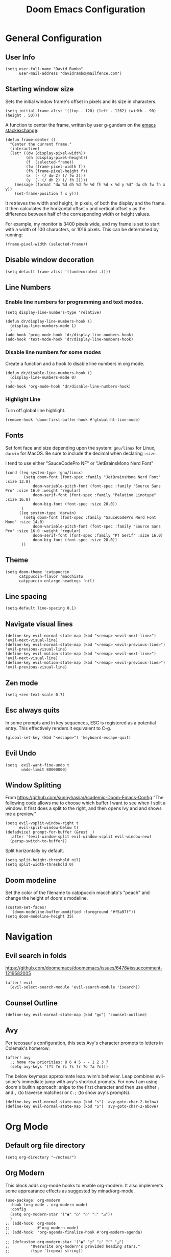 #+title: Doom Emacs Configuration
#+PROPERTY: header-args :tangle config.el
#+startup: content

* General Configuration
** User Info
#+begin_src elisp
(setq user-full-name "David Rambo"
      user-mail-address "davidrambo@mailfence.com")
#+end_src

** Starting window size
Sets the initial window frame's offset in pixels and its size in characters.
#+begin_src elisp
(setq initial-frame-alist '((top . 120) (left . 1262) (width . 90) (height . 50)))
#+end_src

A function to center the frame, written by user g-gundam on the [[https://emacs.stackexchange.com/a/74260][emacs stackexchange]]:
#+begin_src elisp
(defun frame-center ()
  "Center the current frame."
  (interactive)
  (let* ((dw (display-pixel-width))
         (dh (display-pixel-height))
         (f  (selected-frame))
         (fw (frame-pixel-width f))
         (fh (frame-pixel-height f))
         (x  (- (/ dw 2) (/ fw 2)))
         (y  (- (/ dh 2) (/ fh 2))))
    (message (format "dw %d dh %d fw %d fh %d x %d y %d" dw dh fw fh x y))
    (set-frame-position f x y)))
#+end_src

It retrieves the width and height, in pixels, of both the display and the frame.
It then calculates the horizontal offset ~x~ and vertical offset ~y~ as the difference between half of the corresponding width or height values.

For example, my monitor is 3400 pixels wide, and my frame is set to start with a width of 100 characters, or 1016 pixels.
This can be determined by running:
#+begin_src elisp :tangle no
(frame-pixel-width (selected-frame))
#+end_src
** Disable window decoration
#+begin_src elisp
(setq default-frame-alist '((undecorated .t)))
#+end_src

** Line Numbers
*** Enable line numbers for programming and text modes.
#+begin_src elisp
(setq display-line-numbers-type 'relative)

(defun dr/display-line-numbers-hook ()
  (display-line-numbers-mode 1)
  )
(add-hook 'prog-mode-hook 'dr/display-line-numbers-hook)
(add-hook 'text-mode-hook 'dr/display-line-numbers-hook)
#+end_src

*** Disable line numbers for some modes
Create a function and a hook to disable line numbers in org mode.
#+begin_src elisp
(defun dr/disable-line-numbers-hook ()
  (display-line-numbers-mode 0)
  )
(add-hook 'org-mode-hook 'dr/disable-line-numbers-hook)
#+end_src
*** Highlight Line
Turn off global line highlight.
#+begin_src elisp
(remove-hook 'doom-first-buffer-hook #'global-hl-line-mode)
#+end_src
** Fonts
Set font face and size depending upon the system: ~gnu/linux~ for Linux, ~darwin~ for MacOS.
Be sure to include the decimal when declaring ~:size~.

I tend to use either "SauceCodePro NF" or "JetBrainsMono Nerd Font"
#+begin_src elisp
(cond ((eq system-type 'gnu/linux)
        (setq doom-font (font-spec :family "JetBrainsMono Nerd Font" :size 13.0)
            doom-variable-pitch-font (font-spec :family "Source Sans Pro" :size 16.0 :weight 'regular)
            doom-serif-font (font-spec :family "Palatino Linotype" :size 16.0)
            doom-big-font (font-spec :size 28.0))
       )
      ((eq system-type 'darwin)
        (setq doom-font (font-spec :family "SauceCodePro Nerd Font Mono" :size 14.0)
            doom-variable-pitch-font (font-spec :family "Source Sans Pro" :size 16.0 :weight 'regular)
            doom-serif-font (font-spec :family "PT Serif" :size 16.0)
            doom-big-font (font-spec :size 28.0))
       ))
#+end_src

** Theme
#+begin_src elisp
(setq doom-theme 'catppuccin
      catppuccin-flavor 'macchiato
      catppuccin-enlarge-headings 'nil)
#+end_src

** Line spacing
#+begin_src elisp
(setq-default line-spacing 0.1)
#+end_src
** Navigate visual lines
#+begin_src elisp
(define-key evil-normal-state-map (kbd "<remap> <evil-next-line>") 'evil-next-visual-line)
(define-key evil-normal-state-map (kbd "<remap> <evil-previous-line>") 'evil-previous-visual-line)
(define-key evil-motion-state-map (kbd "<remap> <evil-next-line>") 'evil-next-visual-line)
(define-key evil-motion-state-map (kbd "<remap> <evil-previous-line>") 'evil-previous-visual-line)
#+end_src
** Zen mode
#+begin_src elisp
(setq +zen-text-scale 0.7)
#+end_src

** Esc always quits
In some prompts and in key sequences, ESC is registered as a potential entry.
This effectively renders it equivalent to C-g.
#+begin_src elisp
(global-set-key (kbd "<escape>") 'keyboard-escape-quit)
#+end_src
** Evil Undo
#+begin_src elisp
(setq  evil-want-fine-undo t
       undo-limit 80000000)
#+end_src

** Window Splitting
From https://github.com/sunnyhasija/Academic-Doom-Emacs-Config
"The following code allows me to choose which buffer I want to see when I split a window. It first does a split to the right, and then opens Ivy and and shows me a preview."
#+begin_src elisp
(setq evil-vsplit-window-right t
      evil-split-window-below t)
(defadvice! prompt-for-buffer (&rest _)
  :after '(evil-window-split evil-window-vsplit evil-window-new)
  (persp-switch-to-buffer))
#+end_src

Split horizontally by default.
#+begin_src elisp
(setq split-height-threshold nil)
(setq split-width-threshold 0)
#+end_src
** Doom modeline
Set the color of the filename to catppuccin macchiato's "peach" and change the height of doom's modeline.
#+begin_src elisp
(custom-set-faces!
  '(doom-modeline-buffer-modified :foreground "#f5a97f"))
(setq doom-modeline-height 35)
#+end_src

* Navigation
** Evil search in folds
https://github.com/doomemacs/doomemacs/issues/6478#issuecomment-1219582005
#+begin_src elisp
(after! evil
  (evil-select-search-module 'evil-search-module 'isearch))
#+end_src

** Counsel Outline
#+begin_src elisp
(define-key evil-normal-state-map (kbd "go") 'counsel-outline)
#+end_src

** Avy
Per tecosaur's configuration, this sets Avy's character prompts to letters in Colemak's homerow:
#+begin_src elisp
(after! avy
  ;; home row priorities: 8 6 4 5 - - 1 2 3 7
  (setq avy-keys '(?t ?e ?i ?s ?r ?o ?a ?n)))
#+end_src
The below keymaps approximate leap.nvim's behavior.
Leap combines evil-snipe's immediate jump with avy's shortcut prompts.
For now I am using doom's builtin approach: snipe to the first character and then use either ~;~ and ~,~ (to traverse matches) or ~C-;~ (to show avy's prompts).
#+begin_src elisp :tangle no
(define-key evil-normal-state-map (kbd "s") 'avy-goto-char-2-below)
(define-key evil-normal-state-map (kbd "S") 'avy-goto-char-2-above)
#+end_src
* Org Mode
** Default org file directory
#+begin_src elisp
(setq org-directory "~/notes/")
#+end_src

** Org Modern
This block adds org-mode hooks to enable org-modern.
It also implements some apprearance effects as suggested by minad/org-mode.
#+begin_src elisp
(use-package! org-modern
  :hook (org-mode . org-modern-mode)
  :config
  (setq org-modern-star '("◉" "○" "◌" "⁖" "◿"))
  )
;; (add-hook! org-mode
;;            #'org-modern-mode)
;; (add-hook! 'org-agenda-finalize-hook #'org-modern-agenda)

;; (defcustom org-modern-star '("◉" "○" "◌" "⁖" "◿")
;;         "Overwrite org-modern's provided heading stars."
;;         :type '(repeat string))

;; Add frame borders and window dividers
;; (after! org
;;     (modify-all-frames-parameters
;;     '((right-divider-width . 10)
;;     (internal-border-width . 10)))
;;     (dolist (face '(window-divider
;;                     window-divider-first-pixel
;;                     window-divider-last-pixel))
;;     (face-spec-reset-face face)
;;     (set-face-foreground face (face-attribute 'default :background)))
;;     (set-face-background 'fringe (face-attribute 'default :background))
;; )
#+end_src

** Mixed Pitch
Getting variable fonts to load in org-mode with doom has always been a challenge.
I have never been able to reliably access doom's own variable-pitch font within mixed-pitch-mode settings.
Part of the problem is that mixed-pitch-mode loads before dom's UI module loads.
I use tecosaur's configuration.
*** tecosaur's mixed-pitch-modes
tecosaur's doom emacs literatte configuration is fantastic.
[[https://tecosaur.github.io/emacs-config/config.html#font-face][Its handling of font faces]] and mixed pitch actually works!
#+begin_src elisp
(defvar mixed-pitch-modes '(org-mode LaTeX-mode markdown-mode)
  "Modes that `mixed-pitch-mode' should be enabled in, but only after UI initialisation.")
(defun init-mixed-pitch-h ()
  "Hook `mixed-pitch-mode' into each mode in `mixed-pitch-modes'.
Also immediately enables `mixed-pitch-modes' if currently in one of the modes."
  (when (memq major-mode mixed-pitch-modes)
    (mixed-pitch-mode 1))
  (dolist (hook mixed-pitch-modes)
    (add-hook (intern (concat (symbol-name hook) "-hook")) #'mixed-pitch-mode)))
(add-hook 'doom-init-ui-hook #'init-mixed-pitch-h)

(autoload #'mixed-pitch-serif-mode "mixed-pitch"
  "Change the default face of the current buffer to a serifed variable pitch, while keeping some faces fixed pitch." t)

(after! mixed-pitch

      (setq mixed-pitch-set-height t)
      (setq variable-pitch (font-spec :family "SauceCodePro Nerd Font"))
      (cond ((eq system-type 'gnu/linux)
            (set-face-attribute 'variable-pitch nil :height 160)
             )
            ((eq system-type 'darwin)
            (set-face-attribute 'variable-pitch nil :height 170)
             )
        )

  (defun mixed-pitch-sans-mode (&optional arg)
    "Change the default face of the current buffer to a sans-serif variable pitch."
    (interactive)
    (let ((mixed-pitch-face 'variable-pitch))
      (mixed-pitch-mode (or arg 'toggle))))

  (defface variable-pitch-serif
    '((t (:family "serif")))
    "A variable-pitch face with serifs."
    :group 'basic-faces)

  (setq mixed-pitch-set-height t)
  (cond ((eq system-type 'gnu/linux)
        (setq variable-pitch-serif-font (font-spec :family "Palatino Linotype" :size 16.0))
       )
      ((eq system-type 'darwin)
        (setq variable-pitch-serif-font (font-spec :family "Palatino" :size 16.0)))
  )
  (set-face-attribute 'variable-pitch-serif nil :font variable-pitch-serif-font)

  (defun mixed-pitch-serif-mode (&optional arg)
    "Change the default face of the current buffer to a serifed variable pitch, while keeping some faces fixed pitch."
    (interactive)
    (let ((mixed-pitch-face 'variable-pitch-serif))
      (mixed-pitch-mode (or arg 'toggle))))

(defadvice! +org-indent--reduced-text-prefixes ()
  :after #'org-indent--compute-prefixes
  (setq org-indent--text-line-prefixes
        (make-vector org-indent--deepest-level nil))
  (when (> org-indent-indentation-per-level 0)
    (dotimes (n org-indent--deepest-level)
      (aset org-indent--text-line-prefixes
            n
            (org-add-props
                (concat (make-string (* n (1- org-indent-indentation-per-level))
                                     ?\s)
                        (if (> n 0)
                             (char-to-string org-indent-boundary-char)
                          "\u200b"))
                nil 'face 'org-indent)))))
)

#+end_src

*** simple mixed-pitch (not in use)
#+begin_src elisp :tangle no
(use-package! mixed-pitch
  :hook
  (org-mode . mixed-pitch-mode))

;; (custom-set-faces! '(variable-pitch :height 160))
#+end_src

Unnecessary alternative approach:
#+begin_src elisp :tangle no
(add-hook! 'org-mode-hook #'mixed-pitch-mode)

(defun dr/org-mode-setup ()
  (variable-pitch-mode 1)
  (set-face-attribute 'variable-pitch nil :height 150)
  (hl-line-mode nil)
  )
(add-hook 'org-mode-hook 'dr/org-mode-setup)
#+end_src

*** custom-theme-set-faces (not in use)
#+begin_src elisp :tangle no
(custom-theme-set-faces
        'user
            '(variable-pitch ((t (:family "Source Sans Pro" :height 140 :weight regular))))
            '(fixed-pitch ((t ( :family "MesloLGSDZ Nerd Font" :height 140)))))
#+end_src

#+begin_src elisp :tangle no
(custom-set-faces!
  '(variable-pitch :family "Source Sans Pro" :height 140 :weight regular))
#+end_src

** Org Appearance
#+begin_src elisp
(after! org
  (setq
   org-hide-emphasis-markers t
   org-pretty-entities t
   org-ellipsis " ▾ "
   ;; From minad/org-modern: Edit settings
   org-auto-align-tags nil
   org-tags-column 0
   org-fold-catch-invisible-edits 'show-and-error
   org-special-ctrl-a/e t
   org-insert-heading-respect-content t
   org-indent-indentation-per-level 2
   org-startup-folded 'content
   )

   ;; Heading Styles
   (dolist (face
            '((org-level-1 . 1.2)
              (org-level-2 . 1.1)
              (org-level-3 . 1.0)
              (org-level-4 . 1.0)
              (org-level-5 . 1.0)
              (org-level-6 . 1.0)
              (org-level-7 . 1.0)
              (org-level-8 . 1.0)))
   (set-face-attribute (car face) nil :weight 'regular :height (cdr face)))
)
#+end_src
*** remove italics in quote and verse blocks
Since ~org-fontify-quote-and-verse-blocks~ obscures markup by making everything italic, I want either:
a. to remove that effect or
b. to set fontify to nil and add a background.
The first should be the most strightforward, as it simply requires setting ~org-quote~'s ~slant~ property to ~regular~.
#+begin_src elisp
(custom-set-faces!
  '(org-quote :inherit doom-variable-pitch-font :slant normal))
(setq org-fontify-whole-block-delimiter-line nil)
#+end_src
Doom emacs's ~custom-set-faces!~ macro makes this trivial.

#+begin_src elisp :tangle no
(custom-set-faces!
  '(fixed-pitch :inherit doom-font :size 14))
#+end_src

*** Adjust block background
It can be difficult to see source code blocks in dark themes, especially in catppuccin.
So I adjust the background manually.

#+begin_src elisp
(custom-set-faces!
  '(org-block :background "#1e2030"))
#+end_src

*** reveal emphasis markers when editing
#+begin_src elisp
(add-hook! 'org-mode #'org-appear-mode)
#+end_src
** Exporting org files
*** ascii bullets for headings
~org-ascii-bullets~ determines the characters for headlines converted to lists in ASCII export.
#+begin_src elisp
(setq org-ascii-bullets '((ascii ?* ?+ ?-) (latin1 ?* ?+ ?-) (utf-8 ?* ?+ ?-)))
#+end_src

** Superstar (not in use)
Org-modern replaces org-superstar for me.
#+begin_src elisp :tangle no
(use-package! org-superstar-mode
  :custom
    org-superstar-headline-bullets-list '("◉" "○" "◌" "⁖" "◿")
    org-superstar-remove-leading-stars
  :hook (org-mode . org-bullets-mode))

(after! org-superstar
  (setq org-superstar-special-todo-items t
        org-superstar-todo-bullet-alist
                '(("TODO" . 9744)
                  ("[ ]" . 9744)
                  ("DONE" . 9745)
                  ("[X]" . 9745)
                  ("NEXT" . 9744)
                  ("ACTIVE" . )))
    )

(use-package! prettify-symbols-mode
  :custom
; ; (push '("[ ]" .  "☐") prettify-symbols-alist)
  prettify-symbols-alist '(("[ ]" . "☐")
                          ("[-]" . "❍")
                          ("[X]" . "☑"))
  :hook (org-mode . prettify-symbols-mode)
)
#+end_src
** Journal
#+begin_src elisp
(use-package! org-journal
  :init
  (setq org-journal-dir "~/journal/"
        org-journal-file-type 'daily
        org-journal-date-prefix "#+TITLE: "
        org-journal-time-prefix "* "
        org-journal-date-format "%B %d, %Y (%A) "
        org-journal-time-format "%I:%M %p\n"
        org-journal-file-format "%Y-%m-%d.org")

  (setq org-journal-enable-agenda-integration nil)
)
#+end_src

** Agenda
*** Set agenda files
#+begin_src elisp
(setq org-agenda-files '("~/notes/tasks.org"
                         "~/repos/nuzzle-notes/todo.org"))
#+end_src

*** Keywords
#+begin_src elisp
(after! org
  (setq org-todo-keywords
        '((sequence "TODO(t)" "NEXT(n)" "ACTIVE(a)" "|" "DONE(d)")
          (sequence "BACKLOG(b)" "PLAN(p)" "READY(r)" "REVIEW(v)" "WAIT(w@/!)" "|" "COMPLETED(c)" "CANCELLED(k@)")))

   ;; Agenda styling
   (setq
    org-agenda-tags-column 0
    org-agenda-block-separator ?─
    org-agenda-time-grid
    '((daily today require-timed)
      (800 1000 1200 1400 1600 1800 2000)
      " ┄┄┄┄┄ " "┄┄┄┄┄┄┄┄┄┄┄┄┄┄┄")
    org-agenda-current-time-string
    "⭠ now ─────────────────────────────────────────────────"

    org-modern-todo-faces
    '(("TODO" . (:foreground "#1c1f24" :background "#ee99a0" :weight regular))
      ("NEXT" . (:foreground "#1c1f24" :background "#eed49f" :slant italic))
      ("ACTIVE" . (:foreground "#1c1f24" :background "#a6da95" :slant italic))
      ("DONE" . (:foreground "#1c1f24" :background "#91d7e3" :weight light :strike-through t))
        ("WAIT" . (:foreground "#1c1f24" :background "#b7bdf8" :weight light)))))
 ;;      ("READ" . (:foreground "#b16286" :weight regular))
 ;;      ("READING" . (:foreground "#8f3f71" :weight regular))
 ;;      ("WAITING" . (:foreground "black" :weight light))))
#+end_src

*** org-agenda icons
This used to use ~all-the-icons-~ functions.
#+begin_src elisp :tangle no
(defun fw/agenda-icon-octicon (name)
  "Returns an all-the-icons-octicon icon"
  (list (nerd-icons-octicon name)))

(defun fw/agenda-icon-faicon (name)
  "Returns an all-the-icons-faicon icon"
  (list (nerd-icons-faicon name)))
#+end_src

#+begin_src elisp
(setq org-agenda-category-icon-alist
      `(("Postdoc" ,(nerd-icons-octicon "nf-oct-pencil") nil nil :ascent center)
        ("Coding" ,(nerd-icons-faicon "nf-fa-code") nil nil :ascent center)
        ("Home" ,(nerd-icons-octicon "nf-oct-home") nil nil :ascent center)
        ("Habits" ,(nerd-icons-faicon "nf-fa-calendar_check_o") nil nil :ascent center)
        ("Nuzzle" ,(nerd-icons-mdicon "nf-md-cat") nil nil :ascent center)
        ))
#+end_src

*** Set custom commands that show up with "SPC o A":
#+begin_src elisp
(setq org-agenda-custom-commands
  '(("n" "Active and Next Tasks"
     ((todo "ACTIVE"
            ((org-agenda-overriding-header "\nActive Tasks\n-----------------")
             (org-agenda-prefix-format "   %i %?-2 t%s")
             (org-agenda-remove-tags nil)))
      (todo "NEXT"
            ((org-agenda-overriding-header "\nNext Tasks\n-----------------")
             (org-agenda-prefix-format "   %i %?-2 t%s")
             (org-agenda-remove-tags nil)))
      (agenda ""
            ((org-deadline-warning-days 8)
             (org-agenda-remove-tags t)
             (org-agenda-current-time-string "ᐊ┈┈┈┈┈┈┈ Now")
             (org-agenda-overriding-header "\nSchedule\n-----------------")))))

    ("h" "Home-related tasks"
       (tags-todo "home"
        ((org-agenda-overriding-header "Home Tasks")
        (org-agenda-remove-tags t)
        ))
     )

    ("w" "Work-related tasks"
     (
      ;; (tags-todo "jobs"
      ;;   ((org-agenda-overriding-header "\nJob Application Tasks")))
      (tags-todo "+nuzzle"
        ((org-agenda-overriding-header "\nNuzzle Tasks")))
      (tags-todo "+coding"
        ((org-agenda-overriding-header "\nProgramming Tasks")))
     ))

    ;; ("r" "Reading Tasks"
    ;;  ((todo "READING"
    ;;     ((org-agenda-overriding-header "\nCurrently Reading")
    ;;     (org-agenda-remove-tags t)
    ;;     ))
    ;;   (todo "READ"
    ;;     ((org-agenda-overriding-header "\nTo Read")
    ;;     (org-agenda-remove-tags t)
    ;;     ))
    ;;   ))
))
#+end_src

Alternative custom agenda views:
(setq org-agenda-custom-commands
      '(("d" "Dashboard"
         ((agenda "" ((org-deadline-warning-days 7)))
          (todo "NEXT"
    	    ((org-agenda-overriding-header "Next Tasks")))
          (todo "ACTIVE"
    	    ((org-agenda-overriding-header "Active Tasks")))))
        ("n" "Next Tasks"
         ((todo "NEXT"
    	    ((org-agenda-overriding-header "Next Tasks")))))
        ("a" "Active Tasks"
         ((todo "ACTIVE"
    	    ((org-agenda-overriding-header "Active Tasks")))))))
** Roam
#+begin_src elisp
(use-package! org-roam
  :after org
  :init
  (setq org-roam-v2-ack t)
  :custom
  (org-roam-directory "~/notes")
  (org-roam-capture-templates
   '(("d" "default" plain
      "#+filetags: %?"
      :if-new (file+head "%<%Y%m%d%H%M%S>-${slug}.org" "#+title: ${title}\n")
      :unnarrowed t)))

  ;; directory is relative to org-roam-directory
  (org-roam-dailies-directory "../journal/")

  (org-roam-dailies-capture-templates
   '(("d" "default" entry "* %<%I:%M %p>\n%?"
     :target (file+head "%<%Y-%m-%d>.org"
                        "#+title: %<%B %d, %Y (%A)>\n")
     :if-new (file+head "%<%Y-%m-%d>.org"
                        "#+title: %<%B %d, %Y (%A)>\n* Sleep Diary - %<%I:%M %p>\n1. ")
     ;; :unnarrowed t
     )
    ;; ("s" "sleep diary" entry "* Sleep Diary - %<%I:%M %p>\n1. %?"
    ;;  :target (file+head "%<%Y-%m-%d>.org" "#+title: %<%Y-%m-%d>\n"))
    )
   )

  (org-roam-node-display-template
          (concat "${title:*} "
                  (propertize "${tags:10}" 'face 'org-tag)))
  :config
  (org-roam-setup))
#+end_src

#+begin_src elisp
(map! :leader
      (:prefix-map ("r" . "Org-Roam commands")
       :desc "Toggle org-roam buffer"
       "t" #'org-roam-buffer-toggle
       :desc "Find or Create Node"
       "f" #'org-roam-node-find
       :desc "Insert Node"
       "i" #'org-roam-node-insert
       :desc "Create id for heading node"
       "c" #'org-id-get-create
       :desc "Add alias for node"
       "a" #'org-roam-alias-add
       :desc "Dailies capture map"
       "d" #'org-roam-dailies-map
       :desc "Capture daily journal"
       "j" #'org-roam-dailies-capture-today
       )
      )
#+end_src

If I were to perform the keybind mappings with use-package, I think it would look like:

:bind (:prefix-map ("SPC r" . "Org-Roam ")
                ("t" . org-roam-buffer-toggle)
                etc.)

I don't know how to integrate descriptions in this way.
** Super Agenda
#+begin_src elisp
(use-package! org-super-agenda
  :after org-agenda
  :config
  (setq
        org-log-done nil
        org-agenda-start-day nil
        org-agenda-span 7
        org-agenda-skip-scheduled-if-done t
        org-agenda-skip-deadline-if-done t
        org-agenda-include-deadlines t
        org-agenda-block-separator 9472
        org-agenda-tags-column 100
        org-agenda-compact-blocks nil
        org-agenda-dim-blocked-tasks t
        org-agenda-start-on-weekday nil
        org-super-agenda-groups nil
        )
  (org-super-agenda-mode)
)
#+end_src

** Turn off git-gutter
Git-gutter-mode messes with the visual line traversal, so I turn it off in org-mode.
#+begin_src elisp
(after! git-gutter
  (setq git-gutter:disabled-modes '(org-mode image-mode)))
#+end_src
** Turn off company
Company's autocompletion is very annoying when writing, so I turn it off in org-mode.
#+begin_src elisp
(setq company-global-modes '(not org-mode))
#+end_src

** Visual Column Mode
#+begin_src elisp
(setq fill-column 90)

(defun center-visual-fill ()
  (setq visual-fill-column-center-text t)
  (visual-fill-column-mode 1))

(add-hook 'visual-line-mode-hook #'center-visual-fill)

(map! :leader
      :desc "visual-fill-column-mode"
      "W" #'visual-fill-column-mode)
#+end_src

** Org Mappings
*** Open Task File
Function to open tasks.org plus mapping.
#+begin_src elisp
(defun open-task-file ()
  "Open tasks.org file."
  (interactive)
  (find-file-existing "~/notes/tasks.org"))
(global-set-key (kbd "C-c t") 'open-task-file)
#+end_src

*** Open hours log
Function to open hours-log.org plus mapping to open.
#+begin_src elisp
(defun open-hours-log ()
  "Open hours-log.org file."
  (interactive)
  (find-file-existing "~/notes/hours-log.org"))
(global-set-key (kbd "C-c h") 'open-hours-log)
 #+end_src
*** Toggle subtree narrow
#+begin_src elisp
(map! :leader
      :desc "Toggle narrow subtree"
      "t n" #'org-toggle-narrow-to-subtree)
#+end_src
*** Fix =z o= to open fold
=z o= stopped working to call ~+org/open-fold~.
One workaround is to override fold-open in org mode ([[https://github.com/doomemacs/doomemacs/issues/6737#issuecomment-1265815504][source]]).
#+begin_src elisp
(map! :after evil-org :map evil-org-mode-map
      :nv "z o" #'evil-open-fold)
#+end_src
** Auto-tangle
#+begin_src elisp
(defun efs/org-babel-tangle-config ()
  (when (string-equal (buffer-file-name)
                      (expand-file-name "~/.config/emacs-from-scratch/config.org"))
    ;; Dynamic scoping to the rescue
    (let ((org-confirm-babel-evaluate nil))
      (org-babel-tangle))))

(add-hook! org-mode (lambda () (add-hook 'after-save-hook #'efs/org-babel-tangle-config)))
#+end_src
* Packages
** Thesaurus
#+begin_src elisp
(use-package! powerthesaurus
  :defer t)
#+end_src
